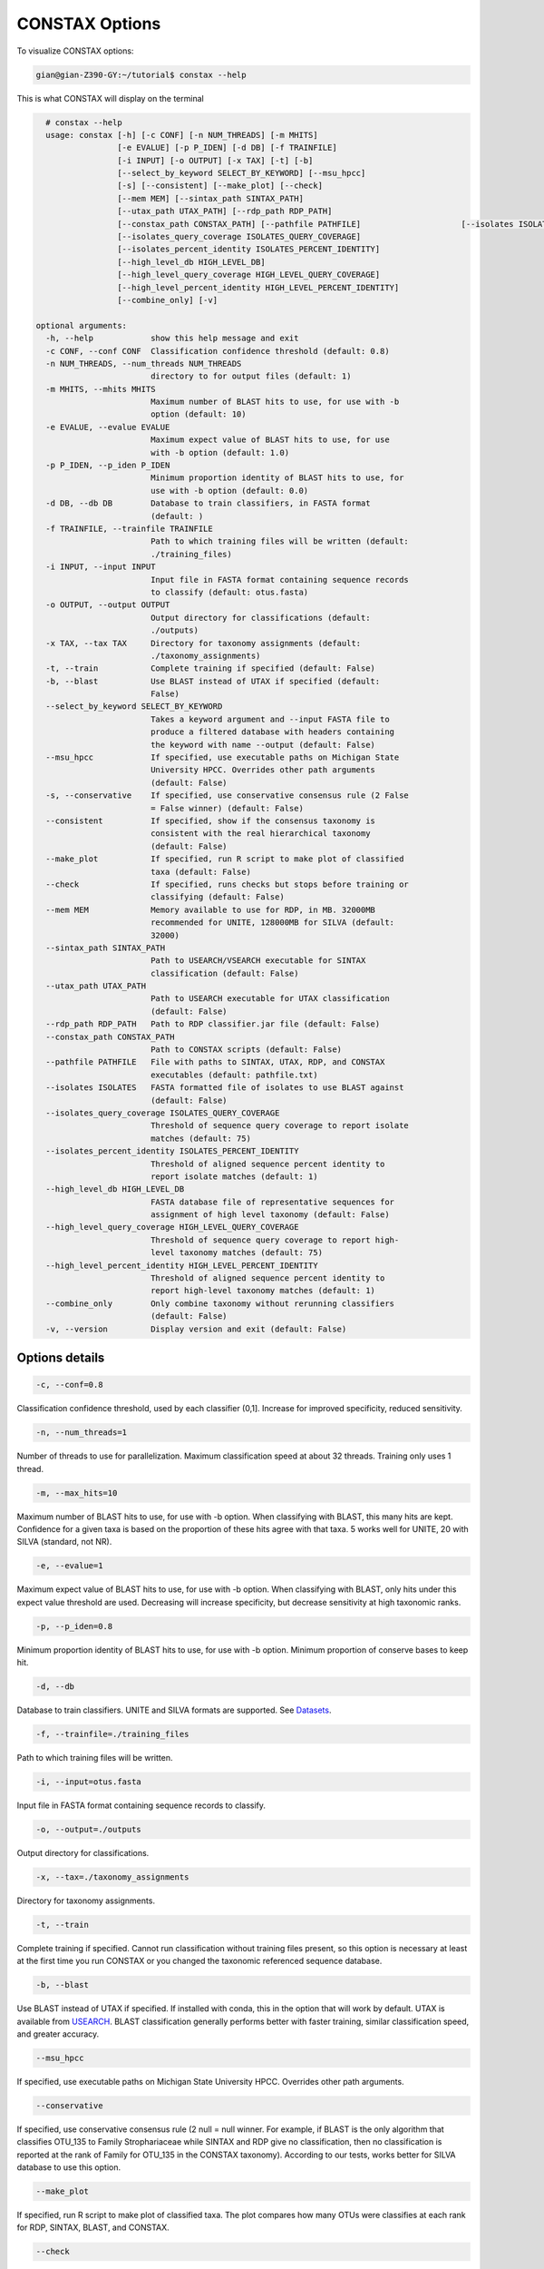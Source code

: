 CONSTAX Options
===============

To visualize CONSTAX options:

.. code-block:: default

   gian@gian-Z390-GY:~/tutorial$ constax --help

This is what CONSTAX will display on the terminal

.. code-block:: default

    # constax --help
    usage: constax [-h] [-c CONF] [-n NUM_THREADS] [-m MHITS]
                   [-e EVALUE] [-p P_IDEN] [-d DB] [-f TRAINFILE]
                   [-i INPUT] [-o OUTPUT] [-x TAX] [-t] [-b]
                   [--select_by_keyword SELECT_BY_KEYWORD] [--msu_hpcc]
                   [-s] [--consistent] [--make_plot] [--check]
                   [--mem MEM] [--sintax_path SINTAX_PATH]
                   [--utax_path UTAX_PATH] [--rdp_path RDP_PATH]
                   [--constax_path CONSTAX_PATH] [--pathfile PATHFILE]                     [--isolates ISOLATES]
                   [--isolates_query_coverage ISOLATES_QUERY_COVERAGE]
                   [--isolates_percent_identity ISOLATES_PERCENT_IDENTITY]
                   [--high_level_db HIGH_LEVEL_DB]
                   [--high_level_query_coverage HIGH_LEVEL_QUERY_COVERAGE]
                   [--high_level_percent_identity HIGH_LEVEL_PERCENT_IDENTITY]
                   [--combine_only] [-v]

  optional arguments:
    -h, --help            show this help message and exit
    -c CONF, --conf CONF  Classification confidence threshold (default: 0.8)
    -n NUM_THREADS, --num_threads NUM_THREADS
                          directory to for output files (default: 1)
    -m MHITS, --mhits MHITS
                          Maximum number of BLAST hits to use, for use with -b
                          option (default: 10)
    -e EVALUE, --evalue EVALUE
                          Maximum expect value of BLAST hits to use, for use
                          with -b option (default: 1.0)
    -p P_IDEN, --p_iden P_IDEN
                          Minimum proportion identity of BLAST hits to use, for
                          use with -b option (default: 0.0)
    -d DB, --db DB        Database to train classifiers, in FASTA format
                          (default: )
    -f TRAINFILE, --trainfile TRAINFILE
                          Path to which training files will be written (default:
                          ./training_files)
    -i INPUT, --input INPUT
                          Input file in FASTA format containing sequence records
                          to classify (default: otus.fasta)
    -o OUTPUT, --output OUTPUT
                          Output directory for classifications (default:
                          ./outputs)
    -x TAX, --tax TAX     Directory for taxonomy assignments (default:
                          ./taxonomy_assignments)
    -t, --train           Complete training if specified (default: False)
    -b, --blast           Use BLAST instead of UTAX if specified (default:
                          False)
    --select_by_keyword SELECT_BY_KEYWORD
                          Takes a keyword argument and --input FASTA file to
                          produce a filtered database with headers containing
                          the keyword with name --output (default: False)
    --msu_hpcc            If specified, use executable paths on Michigan State
                          University HPCC. Overrides other path arguments
                          (default: False)
    -s, --conservative    If specified, use conservative consensus rule (2 False
                          = False winner) (default: False)
    --consistent          If specified, show if the consensus taxonomy is
                          consistent with the real hierarchical taxonomy
                          (default: False)
    --make_plot           If specified, run R script to make plot of classified
                          taxa (default: False)
    --check               If specified, runs checks but stops before training or
                          classifying (default: False)
    --mem MEM             Memory available to use for RDP, in MB. 32000MB
                          recommended for UNITE, 128000MB for SILVA (default:
                          32000)
    --sintax_path SINTAX_PATH
                          Path to USEARCH/VSEARCH executable for SINTAX
                          classification (default: False)
    --utax_path UTAX_PATH
                          Path to USEARCH executable for UTAX classification
                          (default: False)
    --rdp_path RDP_PATH   Path to RDP classifier.jar file (default: False)
    --constax_path CONSTAX_PATH
                          Path to CONSTAX scripts (default: False)
    --pathfile PATHFILE   File with paths to SINTAX, UTAX, RDP, and CONSTAX
                          executables (default: pathfile.txt)
    --isolates ISOLATES   FASTA formatted file of isolates to use BLAST against
                          (default: False)
    --isolates_query_coverage ISOLATES_QUERY_COVERAGE
                          Threshold of sequence query coverage to report isolate
                          matches (default: 75)
    --isolates_percent_identity ISOLATES_PERCENT_IDENTITY
                          Threshold of aligned sequence percent identity to
                          report isolate matches (default: 1)
    --high_level_db HIGH_LEVEL_DB
                          FASTA database file of representative sequences for
                          assignment of high level taxonomy (default: False)
    --high_level_query_coverage HIGH_LEVEL_QUERY_COVERAGE
                          Threshold of sequence query coverage to report high-
                          level taxonomy matches (default: 75)
    --high_level_percent_identity HIGH_LEVEL_PERCENT_IDENTITY
                          Threshold of aligned sequence percent identity to
                          report high-level taxonomy matches (default: 1)
    --combine_only        Only combine taxonomy without rerunning classifiers
                          (default: False)
    -v, --version         Display version and exit (default: False)

Options details
^^^^^^^^^^^^^^^

.. code-block:: default

   -c, --conf=0.8

Classification confidence threshold, used by each classifier (0,1]. Increase for improved specificity, reduced sensitivity.

.. code-block:: default

   -n, --num_threads=1

Number of threads to use for parallelization. Maximum classification speed at about 32 threads. Training only uses 1 thread.

.. code-block:: default

   -m, --max_hits=10

Maximum number of BLAST hits to use, for use with -b option. When classifying with BLAST, this many hits are kept. Confidence for a given taxa is based on the proportion of these hits agree with that taxa. 5 works well for UNITE, 20 with SILVA (standard, not NR).

.. code-block:: default

   -e, --evalue=1

Maximum expect value of BLAST hits to use, for use with -b option. When classifying with BLAST, only hits under this expect value threshold are used. Decreasing will increase specificity, but decrease sensitivity at high taxonomic ranks.

.. code-block:: default

   -p, --p_iden=0.8

Minimum proportion identity of BLAST hits to use, for use with -b option. Minimum proportion of conserve bases to keep hit.

.. code-block:: default

   -d, --db

Database to train classifiers. UNITE and SILVA formats are supported. See `Datasets <https://github.com/liberjul/CONSTAXv2#datasets>`_.

.. code-block:: default

   -f, --trainfile=./training_files

Path to which training files will be written.

.. code-block:: default

   -i, --input=otus.fasta

Input file in FASTA format containing sequence records to classify.

.. code-block:: default

   -o, --output=./outputs

Output directory for classifications.

.. code-block:: default

   -x, --tax=./taxonomy_assignments

Directory for taxonomy assignments.

.. code-block:: default

   -t, --train

Complete training if specified. Cannot run classification without training files present, so this option is necessary at least at the first time you run CONSTAX or you changed the taxonomic referenced sequence database.

.. code-block:: default

   -b, --blast

Use BLAST instead of UTAX if specified. If installed with conda, this in the option that will work by default. UTAX is available from `USEARCH <https://www.drive5.com/usearch/download.html>`_. BLAST classification generally performs better with faster training, similar classification speed, and greater accuracy.

.. code-block:: default

   --msu_hpcc

If specified, use executable paths on Michigan State University HPCC. Overrides other path arguments.

.. code-block:: default

   --conservative

If specified, use conservative consensus rule (2 null = null winner. For example, if BLAST is the only algorithm that classifies OTU_135 to Family Strophariaceae while SINTAX and RDP give no classification, then no classification is reported at the rank of Family for OTU_135 in the CONSTAX taxonomy). According to our tests, works better for SILVA database to use this option.

.. code-block:: default

   --make_plot

If specified, run R script to make plot of classified taxa. The plot compares how many OTUs were classifies at each rank for RDP, SINTAX, BLAST, and CONSTAX.

.. code-block:: default

   --check

If specified, runs checks but stops before training or classifying.

.. code-block:: default

   --mem

Memory available to use for RDP, in MB. 32000MB recommended for UNITE, 128000MB for SILVA. This is necessary for training the referenced databases.

.. code-block:: default

   --sintax_path

Path to USEARCH/VSEARCH executable for SINTAX classification. Can also be ``vsearch`` if already on path.

.. code-block:: default

   --utax_path

Path to USEARCH executable for UTAX classification.

.. code-block:: default

   --rdp_path

Path to RDP ``classifier.jar`` file, or ``classifier`` if on path from RDPTools conda install.

.. code-block:: default

   --constax_path

Path to CONSTAX scripts.

.. code-block:: default

   --pathfile

File with paths to SINTAX, UTAX, RDP, and CONSTAX executables. This useful in your local CONSTAX installation, please the tutorial for how to set a pathifile up in your system.

.. code-block:: default

   --isolates

FASTA formatted file of isolates to use BLAST against.

.. code-block:: default

   --isolates_query_coverage

Threshold of sequence query coverage to report isolate matches, in percent.

.. code-block:: default

   --isolates_percent_identity

Threshold of aligned sequence percent identity to report isolate matches.

.. code-block:: default

   --high_level_db

FASTA database file of representative sequences for assignment of high level taxonomy. For this option you can use the `SILVA <https://www.arb-silva.de/no_cache/download/archive/release_138/Exports/>`_ NR99 database for SSU/16S/18S sequences or the the `UNITE <https://plutof.ut.ee/#/doi/10.15156/BIO/786370>`_ database for Eukaryotic ITS/28S sequences. This option is useful to match your OTUs representative sequences to a reference using a lower cutoff so you can identify for example, which sequences are Fungi and which ones are not.

.. code-block:: default

   --high_level_query_coverage

Threshold of sequence query coverage to report high-level taxonomy matches, in percent.

.. code-block:: default

   --high_level_percent_identity

Threshold of aligned sequence percent identity to report high-level taxonomy matches.

.. code-block:: default

   --combine_only

If specified, only reruns combine taxonomy without rerunning classifiers. Allows for changing parameters
including: `-c, --conf`, `-e, --evalue`, `-p, --p_iden`, `-s, --conservative`,  `--isolates_query_coverage`, `--isolates_percent_identity`,
`--high_level_query_coverage`, and `high_level_percent_identity`.
